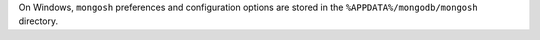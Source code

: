 On Windows, ``mongosh`` preferences and configuration options are stored
in the ``%APPDATA%/mongodb/mongosh`` directory.

